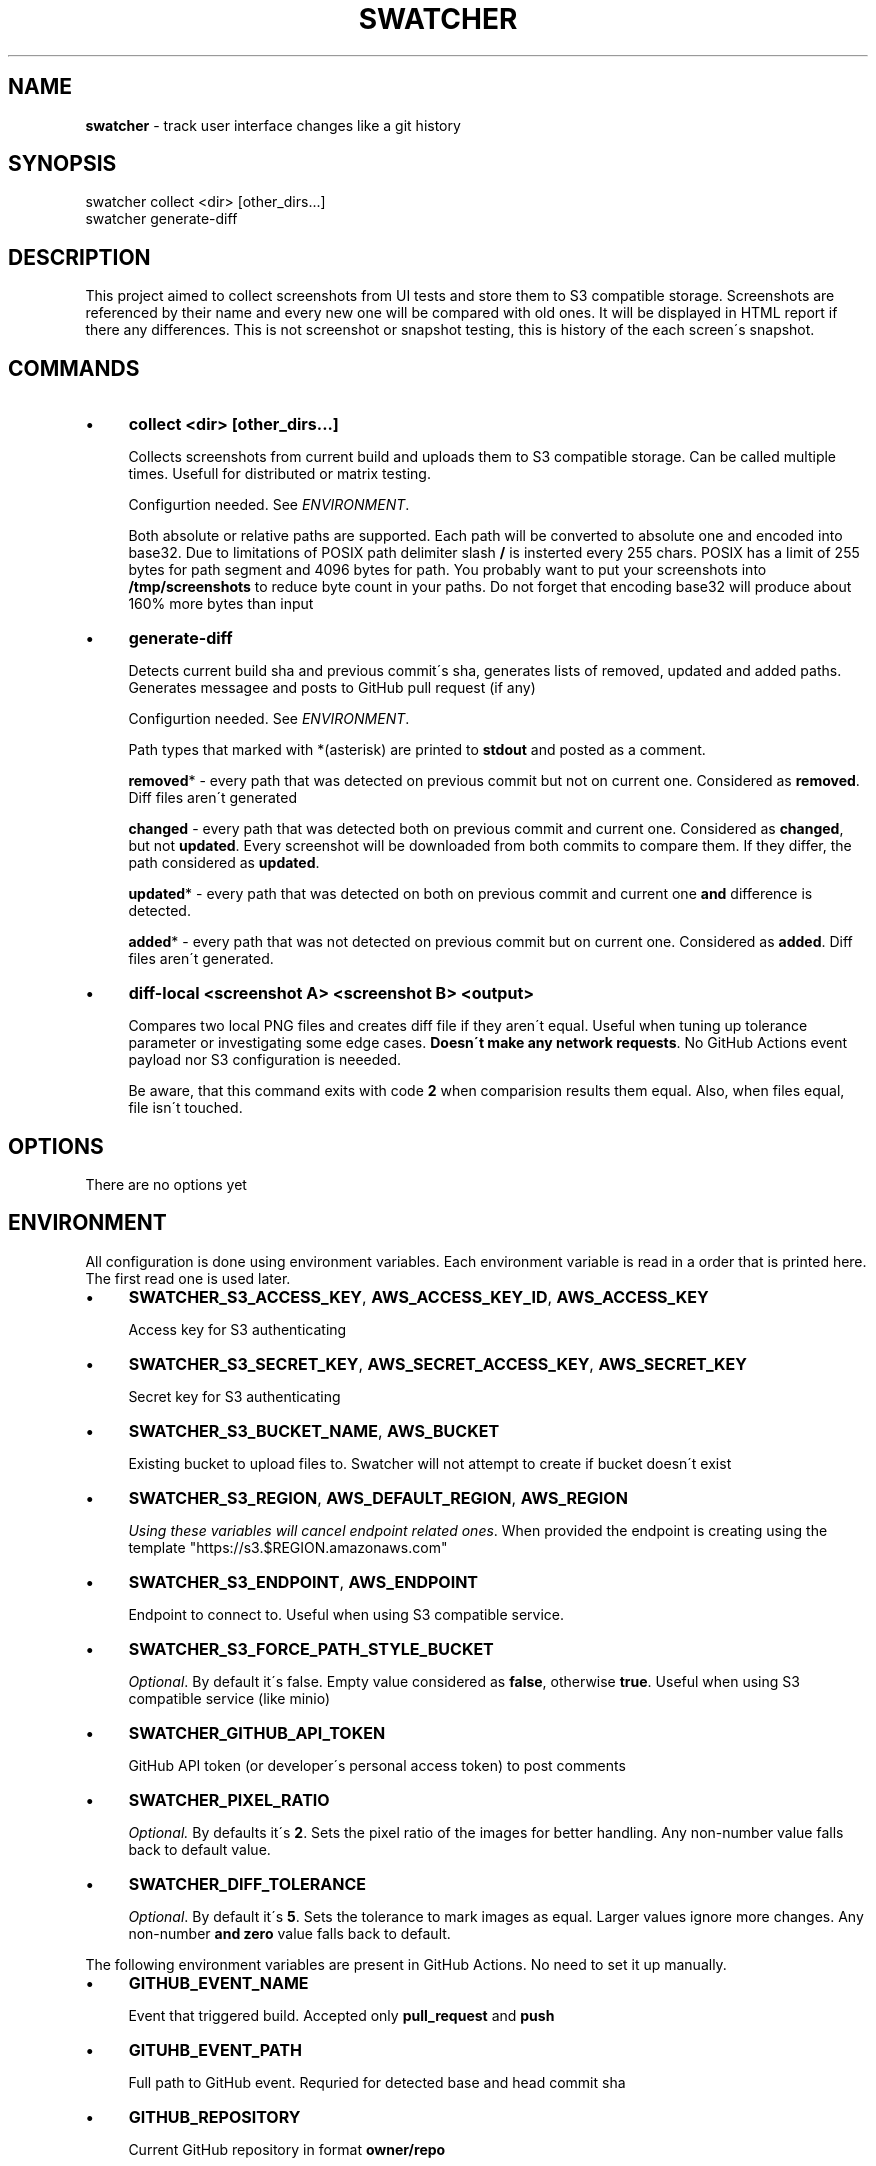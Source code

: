 .\" generated with Ronn/v0.7.3
.\" http://github.com/rtomayko/ronn/tree/0.7.3
.
.TH "SWATCHER" "1" "February 2022" "" ""
.
.SH "NAME"
\fBswatcher\fR \- track user interface changes like a git history
.
.SH "SYNOPSIS"
.
.nf

swatcher collect <dir> [other_dirs\.\.\.]
swatcher generate\-diff
.
.fi
.
.SH "DESCRIPTION"
This project aimed to collect screenshots from UI tests and store them to S3 compatible storage\. Screenshots are referenced by their name and every new one will be compared with old ones\. It will be displayed in HTML report if there any differences\. This is not screenshot or snapshot testing, this is history of the each screen\'s snapshot\.
.
.SH "COMMANDS"
.
.IP "\(bu" 4
\fBcollect <dir> [other_dirs\.\.\.]\fR
.
.IP
Collects screenshots from current build and uploads them to S3 compatible storage\. Can be called multiple times\. Usefull for distributed or matrix testing\.
.
.IP
Configurtion needed\. See \fIENVIRONMENT\fR\.
.
.IP
Both absolute or relative paths are supported\. Each path will be converted to absolute one and encoded into base32\. Due to limitations of POSIX path delimiter slash \fB/\fR is insterted every 255 chars\. POSIX has a limit of 255 bytes for path segment and 4096 bytes for path\. You probably want to put your screenshots into \fB/tmp/screenshots\fR to reduce byte count in your paths\. Do not forget that encoding base32 will produce about 160% more bytes than input
.
.IP "\(bu" 4
\fBgenerate\-diff\fR
.
.IP
Detects current build sha and previous commit\'s sha, generates lists of removed, updated and added paths\. Generates messagee and posts to GitHub pull request (if any)
.
.IP
Configurtion needed\. See \fIENVIRONMENT\fR\.
.
.IP
Path types that marked with *(asterisk) are printed to \fBstdout\fR and posted as a comment\.
.
.IP
\fBremoved\fR* \- every path that was detected on previous commit but not on current one\. Considered as \fBremoved\fR\. Diff files aren\'t generated
.
.IP
\fBchanged\fR \- every path that was detected both on previous commit and current one\. Considered as \fBchanged\fR, but not \fBupdated\fR\. Every screenshot will be downloaded from both commits to compare them\. If they differ, the path considered as \fBupdated\fR\.
.
.IP
\fBupdated\fR* \- every path that was detected on both on previous commit and current one \fBand\fR difference is detected\.
.
.IP
\fBadded\fR* \- every path that was not detected on previous commit but on current one\. Considered as \fBadded\fR\. Diff files aren\'t generated\.
.
.IP "\(bu" 4
\fBdiff\-local <screenshot A> <screenshot B> <output>\fR
.
.IP
Compares two local PNG files and creates diff file if they aren\'t equal\. Useful when tuning up tolerance parameter or investigating some edge cases\. \fBDoesn\'t make any network requests\fR\. No GitHub Actions event payload nor S3 configuration is neeeded\.
.
.IP
Be aware, that this command exits with code \fB2\fR when comparision results them equal\. Also, when files equal, file isn\'t touched\.
.
.IP "" 0
.
.SH "OPTIONS"
There are no options yet
.
.SH "ENVIRONMENT"
All configuration is done using environment variables\. Each environment variable is read in a order that is printed here\. The first read one is used later\.
.
.IP "\(bu" 4
\fBSWATCHER_S3_ACCESS_KEY\fR, \fBAWS_ACCESS_KEY_ID\fR, \fBAWS_ACCESS_KEY\fR
.
.IP
Access key for S3 authenticating
.
.IP "\(bu" 4
\fBSWATCHER_S3_SECRET_KEY\fR, \fBAWS_SECRET_ACCESS_KEY\fR, \fBAWS_SECRET_KEY\fR
.
.IP
Secret key for S3 authenticating
.
.IP "\(bu" 4
\fBSWATCHER_S3_BUCKET_NAME\fR, \fBAWS_BUCKET\fR
.
.IP
Existing bucket to upload files to\. Swatcher will not attempt to create if bucket doesn\'t exist
.
.IP "\(bu" 4
\fBSWATCHER_S3_REGION\fR, \fBAWS_DEFAULT_REGION\fR, \fBAWS_REGION\fR
.
.IP
\fIUsing these variables will cancel endpoint related ones\fR\. When provided the endpoint is creating using the template "https://s3\.$REGION\.amazonaws\.com"
.
.IP "\(bu" 4
\fBSWATCHER_S3_ENDPOINT\fR, \fBAWS_ENDPOINT\fR
.
.IP
Endpoint to connect to\. Useful when using S3 compatible service\.
.
.IP "\(bu" 4
\fBSWATCHER_S3_FORCE_PATH_STYLE_BUCKET\fR
.
.IP
\fIOptional\fR\. By default it\'s false\. Empty value considered as \fBfalse\fR, otherwise \fBtrue\fR\. Useful when using S3 compatible service (like minio)
.
.IP "\(bu" 4
\fBSWATCHER_GITHUB_API_TOKEN\fR
.
.IP
GitHub API token (or developer\'s personal access token) to post comments
.
.IP "\(bu" 4
\fBSWATCHER_PIXEL_RATIO\fR
.
.IP
\fIOptional\.\fR By defaults it\'s \fB2\fR\. Sets the pixel ratio of the images for better handling\. Any non\-number value falls back to default value\.
.
.IP "\(bu" 4
\fBSWATCHER_DIFF_TOLERANCE\fR
.
.IP
\fIOptional\fR\. By default it\'s \fB5\fR\. Sets the tolerance to mark images as equal\. Larger values ignore more changes\. Any non\-number \fBand zero\fR value falls back to default\.
.
.IP "" 0
.
.P
The following environment variables are present in GitHub Actions\. No need to set it up manually\.
.
.IP "\(bu" 4
\fBGITHUB_EVENT_NAME\fR
.
.IP
Event that triggered build\. Accepted only \fBpull_request\fR and \fBpush\fR
.
.IP "\(bu" 4
\fBGITUHB_EVENT_PATH\fR
.
.IP
Full path to GitHub event\. Requried for detected base and head commit sha
.
.IP "\(bu" 4
\fBGITHUB_REPOSITORY\fR
.
.IP
Current GitHub repository in format \fBowner/repo\fR
.
.IP "\(bu" 4
\fBGITHUB_API_URL\fR
.
.IP
GitHub API URL to make commenting requests
.
.IP "" 0
.
.SH "SECURITY CONSIDERATIONS"
To make it possible to easily post comments, every uploaded file is made as public (using object ACL)\. Make sure that you do not collect any sensitive data\.
.
.SH "BUGS"
If you detect any bugs, please report it to the repository \fIhttps://github\.com/del\-systems/swatcher\fR
.
.SH "HISTORY"
1\.0\.* \- Public initial release
.
.SH "AUTHOR"
Shakhzod Ikromov \fIaabbcc\.double@gmail\.com\fR
